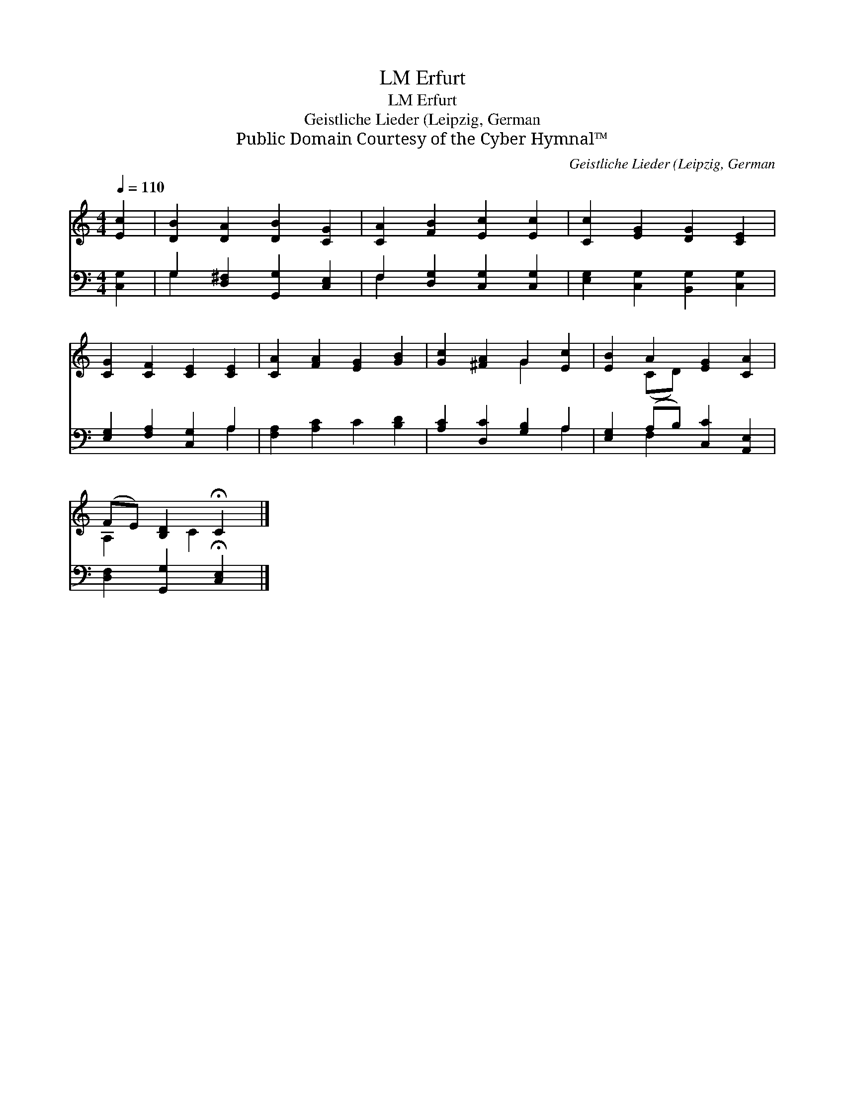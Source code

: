X:1
T:Erfurt, LM
T:Erfurt, LM
T:Geistliche Lieder (Leipzig, German
T:Public Domain Courtesy of the Cyber Hymnal™
C:Geistliche Lieder (Leipzig, German
Z:Public Domain
Z:Courtesy of the Cyber Hymnal™
%%score ( 1 2 ) ( 3 4 )
L:1/8
Q:1/4=110
M:4/4
K:C
V:1 treble 
V:2 treble 
V:3 bass 
V:4 bass 
V:1
 [Ec]2 | [DB]2 [DA]2 [DB]2 [CG]2 | [CA]2 [FB]2 [Ec]2 [Ec]2 | [Cc]2 [EG]2 [DG]2 [CE]2 | %4
 [CG]2 [CF]2 [CE]2 [CE]2 | [CA]2 [FA]2 [EG]2 [GB]2 | [Gc]2 [^FA]2 G2 [Ec]2 | [EB]2 A2 [EG]2 [CA]2 | %8
 (FE) [B,D]2 !fermata!C2 |] %9
V:2
 x2 | x8 | x8 | x8 | x8 | x8 | x4 G2 x2 | x2 (CD) x4 | A,2 x C2 x |] %9
V:3
 [C,G,]2 | G,2 [D,^F,]2 [G,,G,]2 [C,E,]2 | F,2 [D,G,]2 [C,G,]2 [C,G,]2 | %3
 [E,G,]2 [C,G,]2 [B,,G,]2 [C,G,]2 | [E,G,]2 [F,A,]2 [C,G,]2 A,2 | [F,A,]2 [A,C]2 C2 [B,D]2 | %6
 [A,C]2 [D,C]2 [G,B,]2 A,2 | [E,G,]2 (A,B,) [C,C]2 [A,,E,]2 | [D,F,]2 [G,,G,]2 !fermata![C,E,]2 |] %9
V:4
 x2 | G,2 x6 | F,2 x6 | x8 | x6 A,2 | x8 | x6 A,2 | x2 F,2 x4 | x6 |] %9

